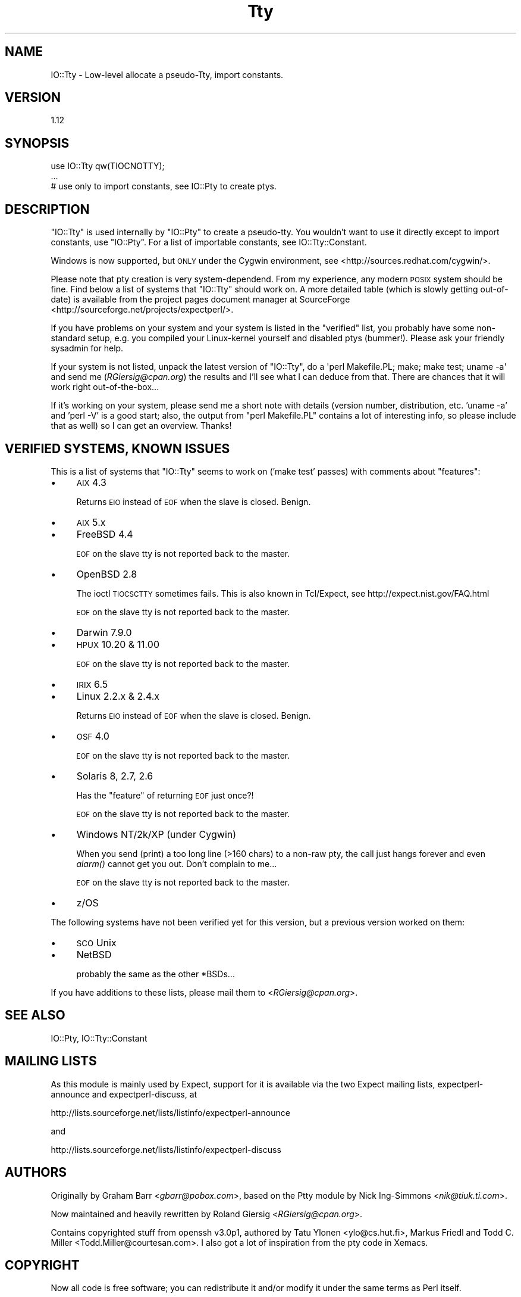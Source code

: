 .\" Automatically generated by Pod::Man 2.25 (Pod::Simple 3.20)
.\"
.\" Standard preamble:
.\" ========================================================================
.de Sp \" Vertical space (when we can't use .PP)
.if t .sp .5v
.if n .sp
..
.de Vb \" Begin verbatim text
.ft CW
.nf
.ne \\$1
..
.de Ve \" End verbatim text
.ft R
.fi
..
.\" Set up some character translations and predefined strings.  \*(-- will
.\" give an unbreakable dash, \*(PI will give pi, \*(L" will give a left
.\" double quote, and \*(R" will give a right double quote.  \*(C+ will
.\" give a nicer C++.  Capital omega is used to do unbreakable dashes and
.\" therefore won't be available.  \*(C` and \*(C' expand to `' in nroff,
.\" nothing in troff, for use with C<>.
.tr \(*W-
.ds C+ C\v'-.1v'\h'-1p'\s-2+\h'-1p'+\s0\v'.1v'\h'-1p'
.ie n \{\
.    ds -- \(*W-
.    ds PI pi
.    if (\n(.H=4u)&(1m=24u) .ds -- \(*W\h'-12u'\(*W\h'-12u'-\" diablo 10 pitch
.    if (\n(.H=4u)&(1m=20u) .ds -- \(*W\h'-12u'\(*W\h'-8u'-\"  diablo 12 pitch
.    ds L" ""
.    ds R" ""
.    ds C` ""
.    ds C' ""
'br\}
.el\{\
.    ds -- \|\(em\|
.    ds PI \(*p
.    ds L" ``
.    ds R" ''
'br\}
.\"
.\" Escape single quotes in literal strings from groff's Unicode transform.
.ie \n(.g .ds Aq \(aq
.el       .ds Aq '
.\"
.\" If the F register is turned on, we'll generate index entries on stderr for
.\" titles (.TH), headers (.SH), subsections (.SS), items (.Ip), and index
.\" entries marked with X<> in POD.  Of course, you'll have to process the
.\" output yourself in some meaningful fashion.
.ie \nF \{\
.    de IX
.    tm Index:\\$1\t\\n%\t"\\$2"
..
.    nr % 0
.    rr F
.\}
.el \{\
.    de IX
..
.\}
.\" ========================================================================
.\"
.IX Title "Tty 3"
.TH Tty 3 "2014-09-13" "perl v5.16.3" "User Contributed Perl Documentation"
.\" For nroff, turn off justification.  Always turn off hyphenation; it makes
.\" way too many mistakes in technical documents.
.if n .ad l
.nh
.SH "NAME"
IO::Tty \- Low\-level allocate a pseudo\-Tty, import constants.
.SH "VERSION"
.IX Header "VERSION"
1.12
.SH "SYNOPSIS"
.IX Header "SYNOPSIS"
.Vb 3
\&    use IO::Tty qw(TIOCNOTTY);
\&    ...
\&    # use only to import constants, see IO::Pty to create ptys.
.Ve
.SH "DESCRIPTION"
.IX Header "DESCRIPTION"
\&\f(CW\*(C`IO::Tty\*(C'\fR is used internally by \f(CW\*(C`IO::Pty\*(C'\fR to create a pseudo-tty.
You wouldn't want to use it directly except to import constants, use
\&\f(CW\*(C`IO::Pty\*(C'\fR.  For a list of importable constants, see
IO::Tty::Constant.
.PP
Windows is now supported, but \s-1ONLY\s0 under the Cygwin
environment, see <http://sources.redhat.com/cygwin/>.
.PP
Please note that pty creation is very system-dependend.  From my
experience, any modern \s-1POSIX\s0 system should be fine.  Find below a list
of systems that \f(CW\*(C`IO::Tty\*(C'\fR should work on.  A more detailed table
(which is slowly getting out-of-date) is available from the project
pages document manager at SourceForge
<http://sourceforge.net/projects/expectperl/>.
.PP
If you have problems on your system and your system is listed in the
\&\*(L"verified\*(R" list, you probably have some non-standard setup, e.g. you
compiled your Linux-kernel yourself and disabled ptys (bummer!).
Please ask your friendly sysadmin for help.
.PP
If your system is not listed, unpack the latest version of \f(CW\*(C`IO::Tty\*(C'\fR,
do a \f(CW\*(Aqperl Makefile.PL; make; make test; uname \-a\*(Aq\fR and send me
(\fIRGiersig@cpan.org\fR) the results and I'll see what I can deduce from
that.  There are chances that it will work right out-of-the-box...
.PP
If it's working on your system, please send me a short note with
details (version number, distribution, etc. 'uname \-a' and 'perl \-V'
is a good start; also, the output from \*(L"perl Makefile.PL\*(R" contains a
lot of interesting info, so please include that as well) so I can get
an overview.  Thanks!
.SH "VERIFIED SYSTEMS, KNOWN ISSUES"
.IX Header "VERIFIED SYSTEMS, KNOWN ISSUES"
This is a list of systems that \f(CW\*(C`IO::Tty\*(C'\fR seems to work on ('make
test' passes) with comments about \*(L"features\*(R":
.IP "\(bu" 4
\&\s-1AIX\s0 4.3
.Sp
Returns \s-1EIO\s0 instead of \s-1EOF\s0 when the slave is closed.  Benign.
.IP "\(bu" 4
\&\s-1AIX\s0 5.x
.IP "\(bu" 4
FreeBSD 4.4
.Sp
\&\s-1EOF\s0 on the slave tty is not reported back to the master.
.IP "\(bu" 4
OpenBSD 2.8
.Sp
The ioctl \s-1TIOCSCTTY\s0 sometimes fails.  This is also known in
Tcl/Expect, see http://expect.nist.gov/FAQ.html
.Sp
\&\s-1EOF\s0 on the slave tty is not reported back to the master.
.IP "\(bu" 4
Darwin 7.9.0
.IP "\(bu" 4
\&\s-1HPUX\s0 10.20 & 11.00
.Sp
\&\s-1EOF\s0 on the slave tty is not reported back to the master.
.IP "\(bu" 4
\&\s-1IRIX\s0 6.5
.IP "\(bu" 4
Linux 2.2.x & 2.4.x
.Sp
Returns \s-1EIO\s0 instead of \s-1EOF\s0 when the slave is closed.  Benign.
.IP "\(bu" 4
\&\s-1OSF\s0 4.0
.Sp
\&\s-1EOF\s0 on the slave tty is not reported back to the master.
.IP "\(bu" 4
Solaris 8, 2.7, 2.6
.Sp
Has the \*(L"feature\*(R" of returning \s-1EOF\s0 just once?!
.Sp
\&\s-1EOF\s0 on the slave tty is not reported back to the master.
.IP "\(bu" 4
Windows NT/2k/XP (under Cygwin)
.Sp
When you send (print) a too long line (>160 chars) to a non-raw pty,
the call just hangs forever and even \fIalarm()\fR cannot get you out.
Don't complain to me...
.Sp
\&\s-1EOF\s0 on the slave tty is not reported back to the master.
.IP "\(bu" 4
z/OS
.PP
The following systems have not been verified yet for this version, but
a previous version worked on them:
.IP "\(bu" 4
\&\s-1SCO\s0 Unix
.IP "\(bu" 4
NetBSD
.Sp
probably the same as the other *BSDs...
.PP
If you have additions to these lists, please mail them to
<\fIRGiersig@cpan.org\fR>.
.SH "SEE ALSO"
.IX Header "SEE ALSO"
IO::Pty, IO::Tty::Constant
.SH "MAILING LISTS"
.IX Header "MAILING LISTS"
As this module is mainly used by Expect, support for it is available
via the two Expect mailing lists, expectperl-announce and
expectperl-discuss, at
.PP
.Vb 1
\&  http://lists.sourceforge.net/lists/listinfo/expectperl\-announce
.Ve
.PP
and
.PP
.Vb 1
\&  http://lists.sourceforge.net/lists/listinfo/expectperl\-discuss
.Ve
.SH "AUTHORS"
.IX Header "AUTHORS"
Originally by Graham Barr <\fIgbarr@pobox.com\fR>, based on the
Ptty module by Nick Ing-Simmons <\fInik@tiuk.ti.com\fR>.
.PP
Now maintained and heavily rewritten by Roland Giersig
<\fIRGiersig@cpan.org\fR>.
.PP
Contains copyrighted stuff from openssh v3.0p1, authored by Tatu
Ylonen <ylo@cs.hut.fi>, Markus Friedl and Todd C. Miller
<Todd.Miller@courtesan.com>.  I also got a lot of inspiration from
the pty code in Xemacs.
.SH "COPYRIGHT"
.IX Header "COPYRIGHT"
Now all code is free software; you can redistribute it and/or modify
it under the same terms as Perl itself.
.PP
Nevertheless the above \s-1AUTHORS\s0 retain their copyrights to the various
parts and want to receive credit if their source code is used.
See the source for details.
.SH "DISCLAIMER"
.IX Header "DISCLAIMER"
\&\s-1THIS\s0 \s-1SOFTWARE\s0 \s-1IS\s0 \s-1PROVIDED\s0 ``\s-1AS\s0 \s-1IS\s0'' \s-1AND\s0 \s-1ANY\s0 \s-1EXPRESS\s0 \s-1OR\s0 \s-1IMPLIED\s0
\&\s-1WARRANTIES\s0, \s-1INCLUDING\s0, \s-1BUT\s0 \s-1NOT\s0 \s-1LIMITED\s0 \s-1TO\s0, \s-1THE\s0 \s-1IMPLIED\s0 \s-1WARRANTIES\s0 \s-1OF\s0
\&\s-1MERCHANTABILITY\s0 \s-1AND\s0 \s-1FITNESS\s0 \s-1FOR\s0 A \s-1PARTICULAR\s0 \s-1PURPOSE\s0 \s-1ARE\s0 \s-1DISCLAIMED\s0.
\&\s-1IN\s0 \s-1NO\s0 \s-1EVENT\s0 \s-1SHALL\s0 \s-1THE\s0 \s-1AUTHORS\s0 \s-1BE\s0 \s-1LIABLE\s0 \s-1FOR\s0 \s-1ANY\s0 \s-1DIRECT\s0, \s-1INDIRECT\s0,
\&\s-1INCIDENTAL\s0, \s-1SPECIAL\s0, \s-1EXEMPLARY\s0, \s-1OR\s0 \s-1CONSEQUENTIAL\s0 \s-1DAMAGES\s0 (\s-1INCLUDING\s0,
\&\s-1BUT\s0 \s-1NOT\s0 \s-1LIMITED\s0 \s-1TO\s0, \s-1PROCUREMENT\s0 \s-1OF\s0 \s-1SUBSTITUTE\s0 \s-1GOODS\s0 \s-1OR\s0 \s-1SERVICES\s0; \s-1LOSS\s0
\&\s-1OF\s0 \s-1USE\s0, \s-1DATA\s0, \s-1OR\s0 \s-1PROFITS\s0; \s-1OR\s0 \s-1BUSINESS\s0 \s-1INTERRUPTION\s0) \s-1HOWEVER\s0 \s-1CAUSED\s0 \s-1AND\s0
\&\s-1ON\s0 \s-1ANY\s0 \s-1THEORY\s0 \s-1OF\s0 \s-1LIABILITY\s0, \s-1WHETHER\s0 \s-1IN\s0 \s-1CONTRACT\s0, \s-1STRICT\s0 \s-1LIABILITY\s0, \s-1OR\s0
\&\s-1TORT\s0 (\s-1INCLUDING\s0 \s-1NEGLIGENCE\s0 \s-1OR\s0 \s-1OTHERWISE\s0) \s-1ARISING\s0 \s-1IN\s0 \s-1ANY\s0 \s-1WAY\s0 \s-1OUT\s0 \s-1OF\s0 \s-1THE\s0
\&\s-1USE\s0 \s-1OF\s0 \s-1THIS\s0 \s-1SOFTWARE\s0, \s-1EVEN\s0 \s-1IF\s0 \s-1ADVISED\s0 \s-1OF\s0 \s-1THE\s0 \s-1POSSIBILITY\s0 \s-1OF\s0 \s-1SUCH\s0
\&\s-1DAMAGE\s0.
.PP
In other words: Use at your own risk.  Provided as is.  Your mileage
may vary.  Read the source, Luke!
.PP
And finally, just to be sure:
.PP
Any Use of This Product, in Any Manner Whatsoever, Will Increase the
Amount of Disorder in the Universe. Although No Liability Is Implied
Herein, the Consumer Is Warned That This Process Will Ultimately Lead
to the Heat Death of the Universe.
